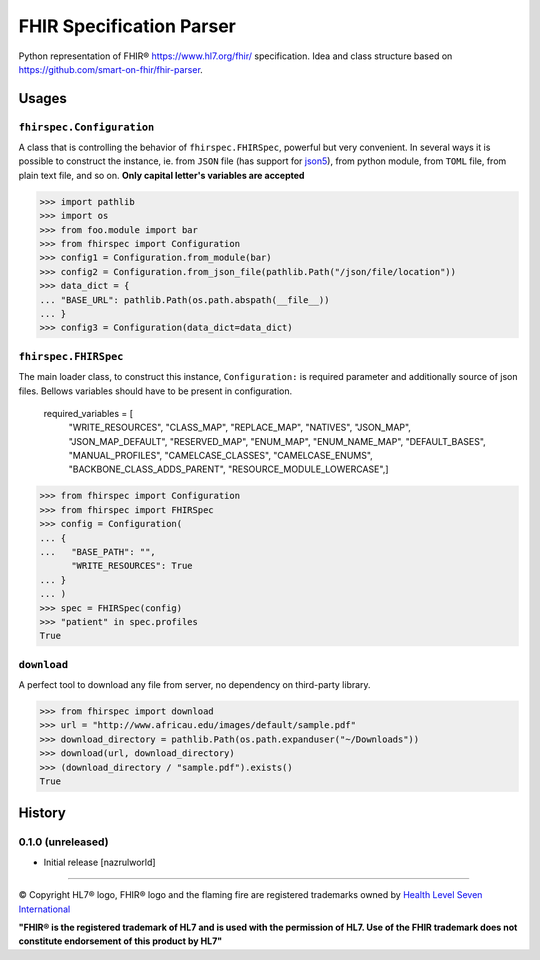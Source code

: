 =========================
FHIR Specification Parser
=========================

.. image:: https://img.shields.io/travis/nazrulworld/fhirspec.svg
        :target: https://travis-ci.org/nazrulworld/fhirspec

.. image:: https://codecov.io/gh/nazrulworld/fhirspec/branch/master/graph/badge.svg
   :target: https://codecov.io/gh/nazrulworld/fhirspec/branch/master
   :alt: Test Coverage

.. image:: https://img.shields.io/pypi/pyversions/fhirspec.svg
   :target: https://pypi.python.org/pypi/fhirspec/
   :alt: Python Versions

.. image:: https://img.shields.io/lgtm/grade/python/g/nazrulworld/fhirspec.svg?logo=lgtm&logoWidth=18
    :target: https://lgtm.com/projects/g/nazrulworld/fhirspec/context:python
    :alt: Language grade: Python

.. image:: https://img.shields.io/pypi/v/fhirspec.svg
   :target: https://pypi.org/project/fhirspec/

.. image:: https://img.shields.io/pypi/l/fhirpath.svg
   :target: https://pypi.org/project/fhirspec/
   :alt: License

.. image:: https://img.shields.io/badge/code%20style-black-000000.svg
    :target: https://github.com/psf/black

.. image:: https://fire.ly/wp-content/themes/fhir/images/fhir.svg
        :target: https://www.hl7.org/fhir/
        :alt: HL7® FHIR®

Python representation of FHIR® https://www.hl7.org/fhir/ specification. Idea and class structure based
on https://github.com/smart-on-fhir/fhir-parser.

Usages
======

``fhirspec.Configuration``
--------------------------
A class that is controlling the behavior of  ``fhirspec.FHIRSpec``, powerful but very convenient.
In several ways it is possible to construct the instance, ie. from ``JSON`` file (has support for `json5 <https://json5.org/>`_),
from python module, from ``TOML`` file, from plain text file, and so on.
**Only capital letter's variables are accepted**


>>> import pathlib
>>> import os
>>> from foo.module import bar
>>> from fhirspec import Configuration
>>> config1 = Configuration.from_module(bar)
>>> config2 = Configuration.from_json_file(pathlib.Path("/json/file/location"))
>>> data_dict = {
... "BASE_URL": pathlib.Path(os.path.abspath(__file__))
... }
>>> config3 = Configuration(data_dict=data_dict)



``fhirspec.FHIRSpec``
---------------------

The main loader class, to construct this instance, ``Configuration:`` is required parameter and additionally
source of json files. Bellows variables should have to be present in configuration.


	required_variables = [
		"WRITE_RESOURCES", "CLASS_MAP", "REPLACE_MAP", "NATIVES",
		"JSON_MAP", "JSON_MAP_DEFAULT", "RESERVED_MAP", "ENUM_MAP",
		"ENUM_NAME_MAP", "DEFAULT_BASES", "MANUAL_PROFILES", "CAMELCASE_CLASSES",
		"CAMELCASE_ENUMS", "BACKBONE_CLASS_ADDS_PARENT", "RESOURCE_MODULE_LOWERCASE",]


>>> from fhirspec import Configuration
>>> from fhirspec import FHIRSpec
>>> config = Configuration(
... {
...   "BASE_PATH": "",
      "WRITE_RESOURCES": True
... }
... )
>>> spec = FHIRSpec(config)
>>> "patient" in spec.profiles
True


``download``
------------

A perfect tool to download any file from server, no dependency on third-party library.

>>> from fhirspec import download
>>> url = "http://www.africau.edu/images/default/sample.pdf"
>>> download_directory = pathlib.Path(os.path.expanduser("~/Downloads"))
>>> download(url, download_directory)
>>> (download_directory / "sample.pdf").exists()
True


History
=======

0.1.0 (unreleased)
------------------

- Initial release [nazrulworld]


------------

© Copyright HL7® logo, FHIR® logo and the flaming fire are registered trademarks
owned by `Health Level Seven International <https://www.hl7.org/legal/trademarks.cfm?ref=https://pypi.org/project/fhir-resources/>`_

**"FHIR® is the registered trademark of HL7 and is used with the permission of HL7.
Use of the FHIR trademark does not constitute endorsement of this product by HL7"**
